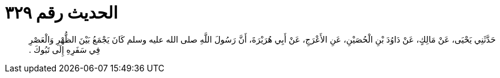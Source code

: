 
= الحديث رقم ٣٢٩

[quote.hadith]
حَدَّثَنِي يَحْيَى، عَنْ مَالِكٍ، عَنْ دَاوُدَ بْنِ الْحُصَيْنِ، عَنِ الأَعْرَجِ، عَنْ أَبِي هُرَيْرَةَ، أَنَّ رَسُولَ اللَّهِ صلى الله عليه وسلم كَانَ يَجْمَعُ بَيْنَ الظُّهْرِ وَالْعَصْرِ فِي سَفَرِهِ إِلَى تَبُوكَ ‏.‏